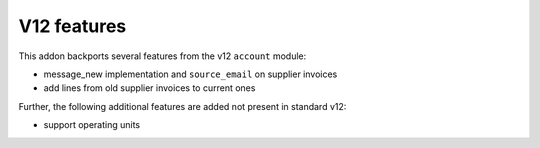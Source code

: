 V12 features
------------

This addon backports several features from the v12 ``account`` module:

- message_new implementation and ``source_email`` on supplier invoices
- add lines from old supplier invoices to current ones

Further, the following additional features are added not present in standard v12:

- support operating units
